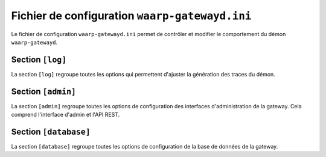 Fichier de configuration ``waarp-gatewayd.ini``
#############################################


.. module:: waarp-gatewayd.ini
   :synopsis: fichier de configuration du démon waarp-gatewayd

Le fichier de configuration ``waarp-gatewayd.ini`` permet de contrôler et modifier
le comportement du démon ``waarp-gatewayd``.

Section ``[log]``
=================

La section ``[log]`` regroupe toutes les options qui permettent d'ajuster la
génération des traces du démon.

.. confval:: Level

   Définit le niveau de verbosité des logs. Les valeurs possibles sont :
   ``DEBUG``, ``INFO``, ``WARNING``, ``ERROR`` et ``CRITICAL``.

   Valeur par défaut : ``INFO``

.. confval:: LogTo

   Le chemin du fichier d'écriture des logs.
   Les valeurs spéciales ``stdout`` et ``syslog`` permettent de rediriger les
   logs respectivement vers la sortie standard et vers un démon syslog.

   Valeur par défaut : ``stdout``

.. confval:: SyslogFacility

   Quand :any:`LogTo` est défini à ``syslog``, cette option permet de définir
   l'origine (*facility*) du message.

   Valeur par défaut : ``local0``


Section ``[admin]``
===================

La section ``[admin]`` regroupe toutes les options de configuration des
interfaces d'administration de la gateway. Cela comprend l'interface d'admin
et l'API REST.

.. confval:: Address

   L'adresse complète (IP + port) à laquelle le serveur HTTP va écouter les
   requêtes faites à l'interface d'administration. Si le port est mis à 0,
   le programme choisira un port libre au hasard.

   Valeur par défaut : ``127.0.0.1:8080``

.. confval:: TLSCert

   Le chemin du certificat TLS pour le serveur HTTP.
   Si ce paramètre n'est pas défini, le serveur utilisera HTTP à la place de
   HTTPS.

.. confval:: TLSKey

   Le chemin de la clé du certificat TLS.
   Si ce paramètre n'est pas défini, le serveur utilisera HTTP à la place de
   HTTPS.


Section ``[database]``
======================

La section ``[database]`` regroupe toutes les options de configuration de la
base de données de la gateway.

.. confval:: Type

   Le nom (en minuscules) du type de système de gestion de base de données utilisé.
   Les valeurs autorisées sont: ``postgresql``, ``mysql``, ``sqlite``.

.. confval:: Address

   L'adresse de la base de données.

   Valeur par défaut : ``localhost``

.. confval:: Port

   Le port sur lequel écoute le serveur de base de donnée.

   Valeur par défaut : dépend du type de base de donnée (``5432`` pour PostgreSQL,
   ``3306`` pour MySQL, aucun pour SQLite).

.. confval:: Name

   Le nom de la base de donnée utilisée.

.. confval:: User

   Le nom d'utilisateur du SGBD utilisé par la gateway pour faire des requêtes.

.. confval:: Password

   Le mot de passe de l'utilisateur du SGBD.
